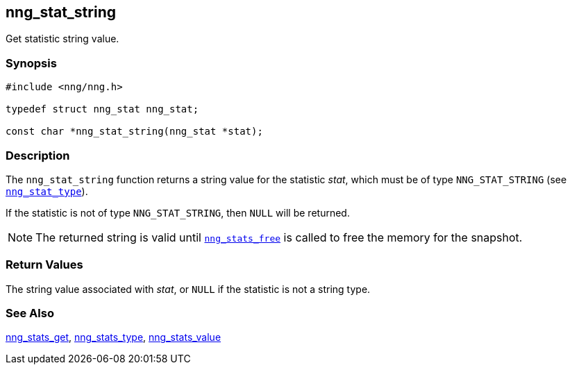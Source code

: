 ## nng_stat_string

Get statistic string value.

### Synopsis

```c
#include <nng/nng.h>

typedef struct nng_stat nng_stat;

const char *nng_stat_string(nng_stat *stat);
```

### Description

The `nng_stat_string` function returns a string value for the statistic _stat_, which must be of type `NNG_STAT_STRING` (see xref:nng_stat_type.adoc[`nng_stat_type`]).

If the statistic is not of type `NNG_STAT_STRING`, then `NULL` will be returned.

NOTE: The returned string is valid until xref:nng_stats_free.adoc[`nng_stats_free`] is called to free the memory for the snapshot.

### Return Values

The string value associated with _stat_, or `NULL` if the statistic is not a string type.

### See Also

xref:nng_stats_get.adoc[nng_stats_get],
xref:nng_stat_type.adoc[nng_stats_type],
xref:nng_stat_value.adoc[nng_stats_value]
